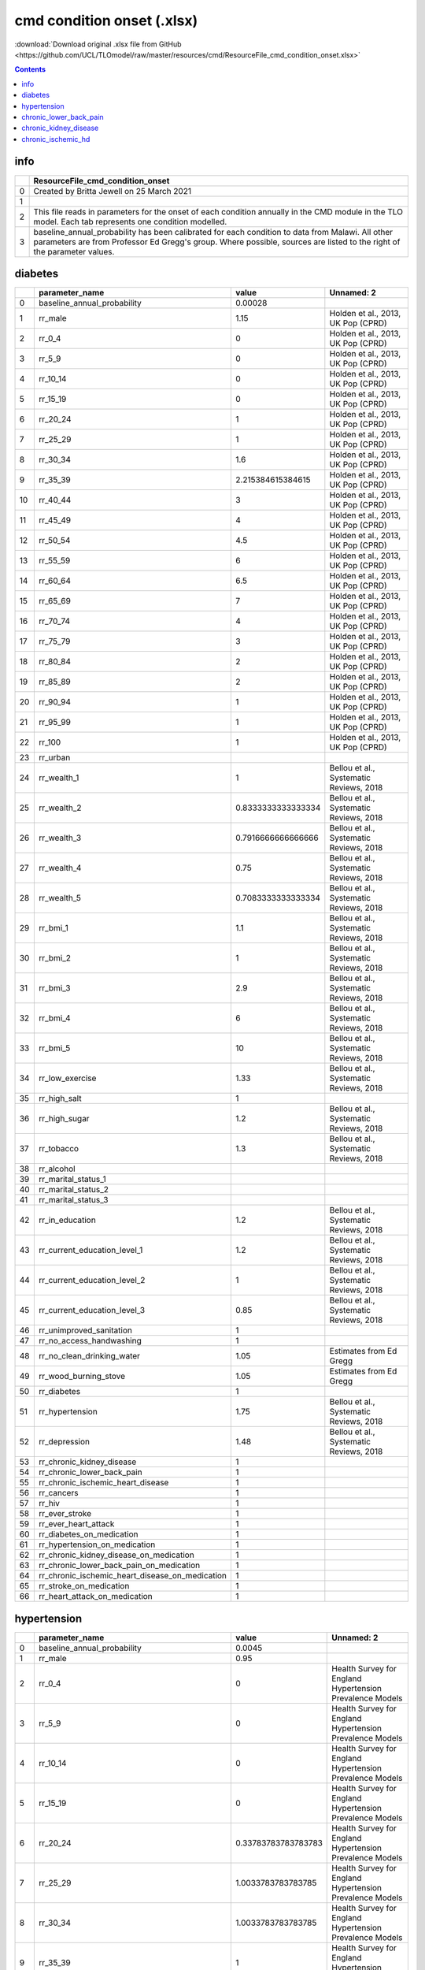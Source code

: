 cmd condition onset (.xlsx)
===========================

:download:`Download original .xlsx file from GitHub <https://github.com/UCL/TLOmodel/raw/master/resources/cmd/ResourceFile_cmd_condition_onset.xlsx>`

.. contents::

info
----

====  ============================================================================================================================================================================================================================
  ..  ResourceFile\_cmd\_condition\_onset
====  ============================================================================================================================================================================================================================
   0  Created by Britta Jewell on 25 March 2021
   1
   2  This file reads in parameters for the onset of each condition annually in the CMD module in the TLO model. Each tab represents one condition modelled.
   3  baseline\_annual\_probability has been calibrated for each condition to data from Malawi. All other parameters are from Professor Ed Gregg's group. Where possible, sources are listed to the right of the parameter values.
====  ============================================================================================================================================================================================================================

diabetes
--------

====  =====================================================  ==================  =======================================
  ..  parameter\_name                                        value               Unnamed: 2
====  =====================================================  ==================  =======================================
   0  baseline\_annual\_probability                          0.00028
   1  rr\_male                                               1.15                Holden et al., 2013, UK Pop (CPRD)
   2  rr\_0\_4                                               0                   Holden et al., 2013, UK Pop (CPRD)
   3  rr\_5\_9                                               0                   Holden et al., 2013, UK Pop (CPRD)
   4  rr\_10\_14                                             0                   Holden et al., 2013, UK Pop (CPRD)
   5  rr\_15\_19                                             0                   Holden et al., 2013, UK Pop (CPRD)
   6  rr\_20\_24                                             1                   Holden et al., 2013, UK Pop (CPRD)
   7  rr\_25\_29                                             1                   Holden et al., 2013, UK Pop (CPRD)
   8  rr\_30\_34                                             1.6                 Holden et al., 2013, UK Pop (CPRD)
   9  rr\_35\_39                                             2.215384615384615   Holden et al., 2013, UK Pop (CPRD)
  10  rr\_40\_44                                             3                   Holden et al., 2013, UK Pop (CPRD)
  11  rr\_45\_49                                             4                   Holden et al., 2013, UK Pop (CPRD)
  12  rr\_50\_54                                             4.5                 Holden et al., 2013, UK Pop (CPRD)
  13  rr\_55\_59                                             6                   Holden et al., 2013, UK Pop (CPRD)
  14  rr\_60\_64                                             6.5                 Holden et al., 2013, UK Pop (CPRD)
  15  rr\_65\_69                                             7                   Holden et al., 2013, UK Pop (CPRD)
  16  rr\_70\_74                                             4                   Holden et al., 2013, UK Pop (CPRD)
  17  rr\_75\_79                                             3                   Holden et al., 2013, UK Pop (CPRD)
  18  rr\_80\_84                                             2                   Holden et al., 2013, UK Pop (CPRD)
  19  rr\_85\_89                                             2                   Holden et al., 2013, UK Pop (CPRD)
  20  rr\_90\_94                                             1                   Holden et al., 2013, UK Pop (CPRD)
  21  rr\_95\_99                                             1                   Holden et al., 2013, UK Pop (CPRD)
  22  rr\_100                                                1                   Holden et al., 2013, UK Pop (CPRD)
  23  rr\_urban
  24  rr\_wealth\_1                                          1                   Bellou et al., Systematic Reviews, 2018
  25  rr\_wealth\_2                                          0.8333333333333334  Bellou et al., Systematic Reviews, 2018
  26  rr\_wealth\_3                                          0.7916666666666666  Bellou et al., Systematic Reviews, 2018
  27  rr\_wealth\_4                                          0.75                Bellou et al., Systematic Reviews, 2018
  28  rr\_wealth\_5                                          0.7083333333333334  Bellou et al., Systematic Reviews, 2018
  29  rr\_bmi\_1                                             1.1                 Bellou et al., Systematic Reviews, 2018
  30  rr\_bmi\_2                                             1                   Bellou et al., Systematic Reviews, 2018
  31  rr\_bmi\_3                                             2.9                 Bellou et al., Systematic Reviews, 2018
  32  rr\_bmi\_4                                             6                   Bellou et al., Systematic Reviews, 2018
  33  rr\_bmi\_5                                             10                  Bellou et al., Systematic Reviews, 2018
  34  rr\_low\_exercise                                      1.33                Bellou et al., Systematic Reviews, 2018
  35  rr\_high\_salt                                         1
  36  rr\_high\_sugar                                        1.2                 Bellou et al., Systematic Reviews, 2018
  37  rr\_tobacco                                            1.3                 Bellou et al., Systematic Reviews, 2018
  38  rr\_alcohol
  39  rr\_marital\_status\_1
  40  rr\_marital\_status\_2
  41  rr\_marital\_status\_3
  42  rr\_in\_education                                      1.2                 Bellou et al., Systematic Reviews, 2018
  43  rr\_current\_education\_level\_1                       1.2                 Bellou et al., Systematic Reviews, 2018
  44  rr\_current\_education\_level\_2                       1                   Bellou et al., Systematic Reviews, 2018
  45  rr\_current\_education\_level\_3                       0.85                Bellou et al., Systematic Reviews, 2018
  46  rr\_unimproved\_sanitation                             1
  47  rr\_no\_access\_handwashing                            1
  48  rr\_no\_clean\_drinking\_water                         1.05                Estimates from Ed Gregg
  49  rr\_wood\_burning\_stove                               1.05                Estimates from Ed Gregg
  50  rr\_diabetes                                           1
  51  rr\_hypertension                                       1.75                Bellou et al., Systematic Reviews, 2018
  52  rr\_depression                                         1.48                Bellou et al., Systematic Reviews, 2018
  53  rr\_chronic\_kidney\_disease                           1
  54  rr\_chronic\_lower\_back\_pain                         1
  55  rr\_chronic\_ischemic\_heart\_disease                  1
  56  rr\_cancers                                            1
  57  rr\_hiv                                                1
  58  rr\_ever\_stroke                                       1
  59  rr\_ever\_heart\_attack                                1
  60  rr\_diabetes\_on\_medication                           1
  61  rr\_hypertension\_on\_medication                       1
  62  rr\_chronic\_kidney\_disease\_on\_medication           1
  63  rr\_chronic\_lower\_back\_pain\_on\_medication         1
  64  rr\_chronic\_ischemic\_heart\_disease\_on\_medication  1
  65  rr\_stroke\_on\_medication                             1
  66  rr\_heart\_attack\_on\_medication                      1
====  =====================================================  ==================  =======================================

hypertension
------------

====  =====================================================  ===================  ===========================================================
  ..  parameter\_name                                        value                Unnamed: 2
====  =====================================================  ===================  ===========================================================
   0  baseline\_annual\_probability                          0.0045
   1  rr\_male                                               0.95
   2  rr\_0\_4                                               0                    Health Survey for England Hypertension Prevalence Models
   3  rr\_5\_9                                               0                    Health Survey for England Hypertension Prevalence Models
   4  rr\_10\_14                                             0                    Health Survey for England Hypertension Prevalence Models
   5  rr\_15\_19                                             0                    Health Survey for England Hypertension Prevalence Models
   6  rr\_20\_24                                             0.33783783783783783  Health Survey for England Hypertension Prevalence Models
   7  rr\_25\_29                                             1.0033783783783785   Health Survey for England Hypertension Prevalence Models
   8  rr\_30\_34                                             1.0033783783783785   Health Survey for England Hypertension Prevalence Models
   9  rr\_35\_39                                             1                    Health Survey for England Hypertension Prevalence Models
  10  rr\_40\_44                                             1                    Health Survey for England Hypertension Prevalence Models
  11  rr\_45\_49                                             1.652027027027027    Health Survey for England Hypertension Prevalence Models
  12  rr\_50\_54                                             1.652027027027027    Health Survey for England Hypertension Prevalence Models
  13  rr\_55\_59                                             2.135135135135135    Health Survey for England Hypertension Prevalence Models
  14  rr\_60\_64                                             2.135135135135135    Health Survey for England Hypertension Prevalence Models
  15  rr\_65\_69                                             2.385135135135135    Health Survey for England Hypertension Prevalence Models
  16  rr\_70\_74                                             2.385135135135135    Health Survey for England Hypertension Prevalence Models
  17  rr\_75\_79                                             2.679054054054054    Health Survey for England Hypertension Prevalence Models
  18  rr\_80\_84                                             2.679054054054054    Health Survey for England Hypertension Prevalence Models
  19  rr\_85\_89                                             2.679054054054054    Health Survey for England Hypertension Prevalence Models
  20  rr\_90\_94                                             2.679054054054054    Health Survey for England Hypertension Prevalence Models
  21  rr\_95\_99                                             2.679054054054054    Health Survey for England Hypertension Prevalence Models
  22  rr\_100                                                2.679054054054054    Health Survey for England Hypertension Prevalence Models
  23  rr\_urban
  24  rr\_wealth\_1                                          1                    Coyle et al., 2019, English GP Data
  25  rr\_wealth\_2                                          1.0396039603960396   Coyle et al., 2019, English GP Data
  26  rr\_wealth\_3                                          1.0693069306930694   Coyle et al., 2019, English GP Data
  27  rr\_wealth\_4                                          1.0396039603960396   Coyle et al., 2019, English GP Data
  28  rr\_wealth\_5                                          0.9900990099009901   Coyle et al., 2019, English GP Data
  29  rr\_bmi\_1                                             0.5263157894736842   Health Survey for England Hypertension Prevalence Models
  30  rr\_bmi\_2                                             1                    Health Survey for England Hypertension Prevalence Models
  31  rr\_bmi\_3                                             1.6894736842105265   Health Survey for England Hypertension Prevalence Models
  32  rr\_bmi\_4                                             1.7210526315789474   Health Survey for England Hypertension Prevalence Models
  33  rr\_bmi\_5                                             2.2052631578947373   Health Survey for England Hypertension Prevalence Models
  34  rr\_low\_exercise                                      1.16                 Andriolo et al., 2019, EPIC-Potsdam Study
  35  rr\_high\_salt                                         1.88                 Chen et al., 2018, Taiwan, Genetic Study
  36  rr\_high\_sugar                                        1.03                 Estimate from Ed Greg
  37  rr\_tobacco                                            1.04                 Andriolo et al., 2019, EPIC-Potsdam Study
  38  rr\_alcohol                                            1.31                 Pajak et al., 2013, HAPIEE Study, Russia Poland Czech
  39  rr\_marital\_status\_1                                 1                    Estimate from Ed Greg
  40  rr\_marital\_status\_2                                 1.449                Estimate from Ed Greg
  41  rr\_marital\_status\_3                                 1.03                 Estimate from Ed Greg
  42  rr\_in\_education                                      1
  43  rr\_current\_education\_level\_1                       1.34                 Health Survey for England Hypertension Prevalence Models
  44  rr\_current\_education\_level\_2                       1                    Health Survey for England Hypertension Prevalence Models
  45  rr\_current\_education\_level\_3                       1.42                 Health Survey for England Hypertension Prevalence Models
  46  rr\_unimproved\_sanitation                             1
  47  rr\_no\_access\_handwashing                            1
  48  rr\_no\_clean\_drinking\_water                         1
  49  rr\_wood\_burning\_stove                               1
  50  rr\_diabetes                                           1.92                 Derakhshan et al., 2016, Iranian Study
  51  rr\_hypertension                                       1
  52  rr\_depression                                         1.42                 Lin et al., 2012, Meta-Analysis Depression and Hypertension
  53  rr\_chronic\_kidney\_disease                           1
  54  rr\_chronic\_lower\_back\_pain                         1
  55  rr\_chronic\_ischemic\_heart\_disease                  1
  56  rr\_cancers                                            1
  57  rr\_hiv                                                1
  58  rr\_ever\_stroke                                       1
  59  rr\_ever\_heart\_attack                                1
  60  rr\_diabetes\_on\_medication                           1
  61  rr\_hypertension\_on\_medication                       1
  62  rr\_chronic\_kidney\_disease\_on\_medication           1
  63  rr\_chronic\_lower\_back\_pain\_on\_medication         1
  64  rr\_chronic\_ischemic\_heart\_disease\_on\_medication  1
  65  rr\_stroke\_on\_medication                             1
  66  rr\_heart\_attack\_on\_medication                      1
====  =====================================================  ===================  ===========================================================

chronic_lower_back_pain
-----------------------

====  =====================================================  ==================  ================================================================
  ..  parameter\_name                                        value               Unnamed: 2
====  =====================================================  ==================  ================================================================
   0  baseline\_annual\_probability                          0.006
   1  rr\_male                                               1
   2  rr\_0\_4                                               0
   3  rr\_5\_9                                               0
   4  rr\_10\_14                                             0
   5  rr\_15\_19                                             0
   6  rr\_20\_24                                             0.69
   7  rr\_25\_29                                             1
   8  rr\_30\_34                                             1.4461538461538461
   9  rr\_35\_39                                             2.215384615384615
  10  rr\_40\_44                                             2.769230769230769
  11  rr\_45\_49                                             3.538461538461538
  12  rr\_50\_54                                             3.815384615384615
  13  rr\_55\_59                                             5
  14  rr\_60\_64                                             4.923076923076923
  15  rr\_65\_69                                             4.369230769230769
  16  rr\_70\_74                                             4.369230769230769
  17  rr\_75\_79                                             4.923076923076923
  18  rr\_80\_84                                             4.369230769230769
  19  rr\_85\_89                                             3.692307692307692
  20  rr\_90\_94                                             1.6153846153846154
  21  rr\_95\_99                                             1.5384615384615383
  22  rr\_100                                                1.5384615384615383
  23  rr\_urban
  24  rr\_wealth\_1                                          1                   Docking et al, 2011; Cambridge City over 75s Cohort
  25  rr\_wealth\_2                                          0.9                 Docking et al, 2011; Cambridge City over 75s Cohort
  26  rr\_wealth\_3                                          1                   Docking et al, 2011; Cambridge City over 75s Cohort
  27  rr\_wealth\_4                                          1.4                 Docking et al, 2011; Cambridge City over 75s Cohort
  28  rr\_wealth\_5                                          1.4                 Docking et al, 2011; Cambridge City over 75s Cohort
  29  rr\_bmi\_1                                             1                   Heuch et al., 2013, Follow-up in the Nord-Trøndelag Health Study
  30  rr\_bmi\_2                                             1                   Heuch et al., 2013, Follow-up in the Nord-Trøndelag Health Study
  31  rr\_bmi\_3                                             1.21                Heuch et al., 2013, Follow-up in the Nord-Trøndelag Health Study
  32  rr\_bmi\_4                                             1.28                Heuch et al., 2013, Follow-up in the Nord-Trøndelag Health Study
  33  rr\_bmi\_5                                             1.28                Heuch et al., 2013, Follow-up in the Nord-Trøndelag Health Study
  34  rr\_low\_exercise
  35  rr\_high\_salt
  36  rr\_high\_sugar
  37  rr\_tobacco                                            1.78                Shiri et al., 2010; meta-analysis
  38  rr\_alcohol
  39  rr\_marital\_status\_1                                 1                   Docking et al, 2011; Cambridge City over 75s Cohort
  40  rr\_marital\_status\_2                                 1.4285714285714286  Docking et al, 2011; Cambridge City over 75s Cohort
  41  rr\_marital\_status\_3                                 1.5714285714285716  Docking et al, 2011; Cambridge City over 75s Cohort
  42  rr\_in\_education                                      1.5                 Docking et al, 2011; Cambridge City over 75s Cohort
  43  rr\_current\_education\_level\_1                       1.5                 Docking et al, 2011; Cambridge City over 75s Cohort
  44  rr\_current\_education\_level\_2                       1                   Docking et al, 2011; Cambridge City over 75s Cohort
  45  rr\_current\_education\_level\_3                       1                   Docking et al, 2011; Cambridge City over 75s Cohort
  46  rr\_unimproved\_sanitation
  47  rr\_no\_access\_handwashing
  48  rr\_no\_clean\_drinking\_water
  49  rr\_wood\_burning\_stove
  50  rr\_diabetes                                           2.72                Pozzobbon et al, 2019, meta-analysis
  51  rr\_hypertension                                       0.79                Bae et al, 2015, KNHANES IV
  52  rr\_depression                                         1.5                 Docking et al, 2011; Cambridge City over 75s Cohort
  53  rr\_chronic\_kidney\_disease
  54  rr\_chronic\_lower\_back\_pain
  55  rr\_chronic\_ischemic\_heart\_disease
  56  rr\_cancers
  57  rr\_hiv                                                1
  58  rr\_ever\_stroke                                       2.35                Wang et al, 2020
  59  rr\_ever\_heart\_attack                                1
  60  rr\_diabetes\_on\_medication                           1
  61  rr\_hypertension\_on\_medication                       1
  62  rr\_chronic\_kidney\_disease\_on\_medication           1
  63  rr\_chronic\_lower\_back\_pain\_on\_medication         1
  64  rr\_chronic\_ischemic\_heart\_disease\_on\_medication  1
  65  rr\_stroke\_on\_medication                             1
  66  rr\_heart\_attack\_on\_medication                      1
====  =====================================================  ==================  ================================================================

chronic_kidney_disease
----------------------

====  =====================================================  ==================  ===========================================
  ..  parameter\_name                                        value               Unnamed: 2
====  =====================================================  ==================  ===========================================
   0  baseline\_annual\_probability                          0.0007
   1  rr\_male                                               1.25                Judge A. et al. Nep Dial Trans. 2012
   2  rr\_0\_4                                               0
   3  rr\_5\_9                                               0
   4  rr\_10\_14                                             0
   5  rr\_15\_19                                             0
   6  rr\_20\_24                                             0.5154639175257733  Judge A. et al. Nep Dial Trans. 2012
   7  rr\_25\_29                                             0.5154639175257733  Judge A. et al. Nep Dial Trans. 2012
   8  rr\_30\_34                                             0.5154639175257733  Judge A. et al. Nep Dial Trans. 2012
   9  rr\_35\_39                                             1                   Judge A. et al. Nep Dial Trans. 2012
  10  rr\_40\_44                                             1                   Judge A. et al. Nep Dial Trans. 2012
  11  rr\_45\_49                                             1.675257731958763   Judge A. et al. Nep Dial Trans. 2012
  12  rr\_50\_54                                             1.675257731958763   Judge A. et al. Nep Dial Trans. 2012
  13  rr\_55\_59                                             2.8762886597938144  Judge A. et al. Nep Dial Trans. 2012
  14  rr\_60\_64                                             2.8762886597938144  Judge A. et al. Nep Dial Trans. 2012
  15  rr\_65\_69                                             4.190721649484536   Judge A. et al. Nep Dial Trans. 2012
  16  rr\_70\_74                                             4.190721649484536   Judge A. et al. Nep Dial Trans. 2012
  17  rr\_75\_79                                             5.190721649484536   Judge A. et al. Nep Dial Trans. 2012
  18  rr\_80\_84                                             5.190721649484536   Judge A. et al. Nep Dial Trans. 2012
  19  rr\_85\_89                                             2.0876288659793816  Judge A. et al. Nep Dial Trans. 2012
  20  rr\_90\_94                                             2.0876288659793816  Judge A. et al. Nep Dial Trans. 2012
  21  rr\_95\_99                                             2.0876288659793816  Judge A. et al. Nep Dial Trans. 2012
  22  rr\_100                                                2.0876288659793816  Judge A. et al. Nep Dial Trans. 2012
  23  rr\_urban
  24  rr\_wealth\_1                                          1                   Weldegiorgis M. et al. Nep Dial Trans. 2020
  25  rr\_wealth\_2                                          1.26                Weldegiorgis M. et al. Nep Dial Trans. 2020
  26  rr\_wealth\_3                                          1.36                Weldegiorgis M. et al. Nep Dial Trans. 2020
  27  rr\_wealth\_4                                          1.63                Weldegiorgis M. et al. Nep Dial Trans. 2020
  28  rr\_wealth\_5                                          1.73                Weldegiorgis M. et al. Nep Dial Trans. 2020
  29  rr\_bmi\_1                                             1.02                Herrington WG. et al. PLoS One. 2017
  30  rr\_bmi\_2                                             1                   Herrington WG. et al. PLoS One. 2018
  31  rr\_bmi\_3                                             1.45                Herrington WG. et al. PLoS One. 2019
  32  rr\_bmi\_4                                             1.66                Herrington WG. et al. PLoS One. 2020
  33  rr\_bmi\_5                                             2.2                 Herrington WG. et al. PLoS One. 2021
  34  rr\_low\_exercise
  35  rr\_high\_salt
  36  rr\_high\_sugar
  37  rr\_tobacco                                            1.24                Bello A et al. Clin J Am Soc Nephrol. 2008
  38  rr\_alcohol                                            1.33                Hossain M et al. Nephron Clin Pract. 2012
  39  rr\_marital\_status\_1                                 1                   Akrawi D et al. Eur J Intern Med. 2014
  40  rr\_marital\_status\_2                                 0.8620689655172414  Akrawi D et al. Eur J Intern Med. 2014
  41  rr\_marital\_status\_3                                 0.8620689655172414  Akrawi D et al. Eur J Intern Med. 2014
  42  rr\_in\_education                                      1.3454545454545452  Weldegiorgis M. et al. Nep Dial Trans. 2020
  43  rr\_current\_education\_level\_1                       1.1818181818181817  Fored C et al. Nep Dial Tran. 2003
  44  rr\_current\_education\_level\_2                       1                   Fored C et al. Nep Dial Tran. 2003
  45  rr\_current\_education\_level\_3                       0.9090909090909091  Fored C et al. Nep Dial Tran. 2003
  46  rr\_unimproved\_sanitation
  47  rr\_no\_access\_handwashing
  48  rr\_no\_clean\_drinking\_water
  49  rr\_wood\_burning\_stove
  50  rr\_diabetes                                           1.87                Bello A et al. Clin J Am Soc Nephrol. 2008
  51  rr\_hypertension                                       1.75                Bello A et al. Clin J Am Soc Nephrol. 2008
  52  rr\_depression                                         1.62                Kop W et al. Clin J Am Soc Nephrol. 2011
  53  rr\_chronic\_kidney\_disease                           1
  54  rr\_chronic\_lower\_back\_pain                         1.3                 Lipworth et al. PlosOne 2012
  55  rr\_chronic\_ischemic\_heart\_disease                  1
  56  rr\_cancers                                            1
  57  rr\_hiv                                                1
  58  rr\_ever\_stroke                                       1
  59  rr\_ever\_heart\_attack                                1
  60  rr\_diabetes\_on\_medication                           1
  61  rr\_hypertension\_on\_medication                       1
  62  rr\_chronic\_kidney\_disease\_on\_medication           1
  63  rr\_chronic\_lower\_back\_pain\_on\_medication         1
  64  rr\_chronic\_ischemic\_heart\_disease\_on\_medication  1
  65  rr\_stroke\_on\_medication                             1
  66  rr\_heart\_attack\_on\_medication                      1
====  =====================================================  ==================  ===========================================

chronic_ischemic_hd
-------------------

====  =====================================================  ==================  ====================================================================================================================================================================================================================================================
  ..  parameter\_name                                        value               Unnamed: 2
====  =====================================================  ==================  ====================================================================================================================================================================================================================================================
   0  baseline\_annual\_probability                          8.6e-05
   1  rr\_male                                               2.3
   2  rr\_0\_4                                               0
   3  rr\_5\_9                                               0
   4  rr\_10\_14                                             0
   5  rr\_15\_19                                             0
   6  rr\_20\_24                                             0.1401360544217687  IHME https://vizhub.healthdata.org/gbd-compare/
   7  rr\_25\_29                                             1                   IHME https://vizhub.healthdata.org/gbd-compare/
   8  rr\_30\_34                                             1                   IHME https://vizhub.healthdata.org/gbd-compare/
   9  rr\_35\_39                                             1                   IHME https://vizhub.healthdata.org/gbd-compare/
  10  rr\_40\_44                                             1                   IHME https://vizhub.healthdata.org/gbd-compare/
  11  rr\_45\_49                                             1                   IHME https://vizhub.healthdata.org/gbd-compare/
  12  rr\_50\_54                                             7                   IHME https://vizhub.healthdata.org/gbd-compare/
  13  rr\_55\_59                                             7                   IHME https://vizhub.healthdata.org/gbd-compare/
  14  rr\_60\_64                                             7                   IHME https://vizhub.healthdata.org/gbd-compare/
  15  rr\_65\_69                                             7                   IHME https://vizhub.healthdata.org/gbd-compare/
  16  rr\_70\_74                                             12                  IHME https://vizhub.healthdata.org/gbd-compare/
  17  rr\_75\_79                                             12                  IHME https://vizhub.healthdata.org/gbd-compare/
  18  rr\_80\_84                                             12                  IHME https://vizhub.healthdata.org/gbd-compare/
  19  rr\_85\_89                                             12                  IHME https://vizhub.healthdata.org/gbd-compare/
  20  rr\_90\_94                                             12                  IHME https://vizhub.healthdata.org/gbd-compare/
  21  rr\_95\_99                                             12                  IHME https://vizhub.healthdata.org/gbd-compare/
  22  rr\_100                                                12                  IHME https://vizhub.healthdata.org/gbd-compare/
  23  rr\_urban
  24  rr\_wealth\_1                                          1                   Witte et al., 2017, Deprivation Chronic Heart Failure, UK
  25  rr\_wealth\_2                                          1.12                Witte et al., 2017, Deprivation Chronic Heart Failure, UK
  26  rr\_wealth\_3                                          1.24                Witte et al., 2017, Deprivation Chronic Heart Failure, UK
  27  rr\_wealth\_4                                          1.36                Witte et al., 2017, Deprivation Chronic Heart Failure, UK
  28  rr\_wealth\_5                                          1.48                Witte et al., 2017, Deprivation Chronic Heart Failure, UK
  29  rr\_bmi\_1                                             1                   Jousilahti et al, 1996, BMI CVD Finland
  30  rr\_bmi\_2                                             1                   Jousilahti et al, 1996, BMI CVD Finland
  31  rr\_bmi\_3                                             2.08                Jousilahti et al, 1996, BMI CVD Finland
  32  rr\_bmi\_4                                             7.28                Jousilahti et al, 1996, BMI CVD Finland
  33  rr\_bmi\_5                                             12.48               Jousilahti et al, 1996, BMI CVD Finland
  34  rr\_low\_exercise                                      2.4                 Strazzullo et al, 2009, Meta-analysis
  35  rr\_high\_salt                                         1.17                Strazzullo et al, 2009, Meta-analysis
  36  rr\_high\_sugar
  37  rr\_tobacco                                            1.4                 Strazzullo et al, 2009, Meta-analysis
  38  rr\_alcohol                                            1.44                Emberson et al., 2005 Alcohol CHD
  39  rr\_marital\_status\_1
  40  rr\_marital\_status\_2
  41  rr\_marital\_status\_3
  42  rr\_in\_education                                      1.67                Kilander et al, 2001, Swedish Cohort Men
  43  rr\_current\_education\_level\_1                       1.67                Kilander et al, 2001, Swedish Cohort Men
  44  rr\_current\_education\_level\_2                       1
  45  rr\_current\_education\_level\_3                       1
  46  rr\_unimproved\_sanitation
  47  rr\_no\_access\_handwashing
  48  rr\_no\_clean\_drinking\_water
  49  rr\_wood\_burning\_stove
  50  rr\_diabetes                                           2.19                Asia Pacific Cohort Studies Collaboration, 2003
  51  rr\_hypertension                                       3.8                 Alderman et al, 1997, MI HTN
  52  rr\_depression
  53  rr\_chronic\_kidney\_disease                           1.55                Angelantonio et al., 2010, Prospective Study Iceland
  54  rr\_chronic\_lower\_back\_pain
  55  rr\_chronic\_ischemic\_heart\_disease
  56  rr\_cancers
  57  rr\_hiv                                                1.61
  58  rr\_ever\_stroke                                       1
  59  rr\_ever\_heart\_attack                                1
  60  rr\_diabetes\_on\_medication                           1
  61  rr\_hypertension\_on\_medication                       0.72                Neal et al., Effects of ACE inhibitors, calcium antagonists, and other blood- pressure-lowering drugs: results of prospectively designed overviews of randomised trials. Blood Pressure Lowering Treatment Trialists' Collaboration, The Lancet 2000
  62  rr\_chronic\_kidney\_disease\_on\_medication           1
  63  rr\_chronic\_lower\_back\_pain\_on\_medication         1
  64  rr\_chronic\_ischemic\_heart\_disease\_on\_medication  1
  65  rr\_stroke\_on\_medication                             1
  66  rr\_heart\_attack\_on\_medication                      1
====  =====================================================  ==================  ====================================================================================================================================================================================================================================================

